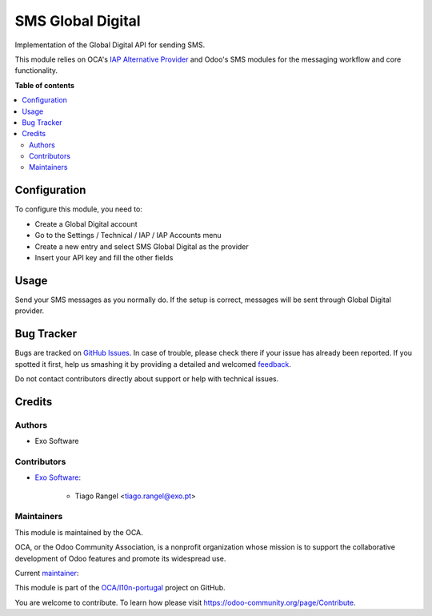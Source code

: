==================
SMS Global Digital
==================

.. !!!!!!!!!!!!!!!!!!!!!!!!!!!!!!!!!!!!!!!!!!!!!!!!!!!!
   !! This file is generated by oca-gen-addon-readme !!
   !! changes will be overwritten.                   !!
   !!!!!!!!!!!!!!!!!!!!!!!!!!!!!!!!!!!!!!!!!!!!!!!!!!!!

.. |badge1| image:: https://img.shields.io/badge/maturity-Beta-yellow.png
    :target: https://odoo-community.org/page/development-status
    :alt: Beta
.. |badge2| image:: https://img.shields.io/badge/licence-AGPL--3-blue.png
    :target: http://www.gnu.org/licenses/agpl-3.0-standalone.html
    :alt: License: AGPL-3
.. |badge3| image:: https://img.shields.io/badge/github-OCA%2Fl10n--portugal-lightgray.png?logo=github
    :target: https://github.com/OCA/l10n-portugal/tree/14.0/sms_global_digital
    :alt: OCA/l10n-portugal
.. |badge4| image:: https://img.shields.io/badge/weblate-Translate%20me-F47D42.png
    :target: https://translation.odoo-community.org/projects/l10n-portugal-14-0/l10n-portugal-14-0-sms_global_digital
    :alt: Translate me on Weblate
.. |badge5| image:: https://img.shields.io/badge/runbot-Try%20me-875A7B.png
    :target: https://runbot.odoo-community.org/runbot/171/14.0
    :alt: Try me on Runbot

|badge1| |badge2| |badge3| |badge4| |badge5| 

Implementation of the Global Digital API for sending SMS.

This module relies on OCA's `IAP Alternative Provider <https://github.com/OCA/server-tools/tree/14.0/iap_alternative_provider>`_
and Odoo's SMS modules for the messaging workflow and core functionality.

**Table of contents**

.. contents::
   :local:

Configuration
=============

To configure this module, you need to:

- Create a Global Digital account
- Go to the Settings / Technical / IAP / IAP Accounts menu
- Create a new entry and select SMS Global Digital as the provider
- Insert your API key and fill the other fields

Usage
=====

Send your SMS messages as you normally do. If the setup is correct, messages will be sent through Global Digital provider.

Bug Tracker
===========

Bugs are tracked on `GitHub Issues <https://github.com/OCA/l10n-portugal/issues>`_.
In case of trouble, please check there if your issue has already been reported.
If you spotted it first, help us smashing it by providing a detailed and welcomed
`feedback <https://github.com/OCA/l10n-portugal/issues/new?body=module:%20sms_global_digital%0Aversion:%2014.0%0A%0A**Steps%20to%20reproduce**%0A-%20...%0A%0A**Current%20behavior**%0A%0A**Expected%20behavior**>`_.

Do not contact contributors directly about support or help with technical issues.

Credits
=======

Authors
~~~~~~~

* Exo Software

Contributors
~~~~~~~~~~~~

* `Exo Software <https://www.exosoftware.pt>`_:

    * Tiago Rangel <tiago.rangel@exo.pt>

Maintainers
~~~~~~~~~~~

This module is maintained by the OCA.

.. image:: https://odoo-community.org/logo.png
   :alt: Odoo Community Association
   :target: https://odoo-community.org

OCA, or the Odoo Community Association, is a nonprofit organization whose
mission is to support the collaborative development of Odoo features and
promote its widespread use.

.. |maintainer-tiagorangel| image:: https://github.com/tiagorangel.png?size=40px
    :target: https://github.com/tiagorangel
    :alt: tiagorangel

Current `maintainer <https://odoo-community.org/page/maintainer-role>`__:

|maintainer-tiagorangel| 

This module is part of the `OCA/l10n-portugal <https://github.com/OCA/l10n-portugal/tree/14.0/sms_global_digital>`_ project on GitHub.

You are welcome to contribute. To learn how please visit https://odoo-community.org/page/Contribute.
